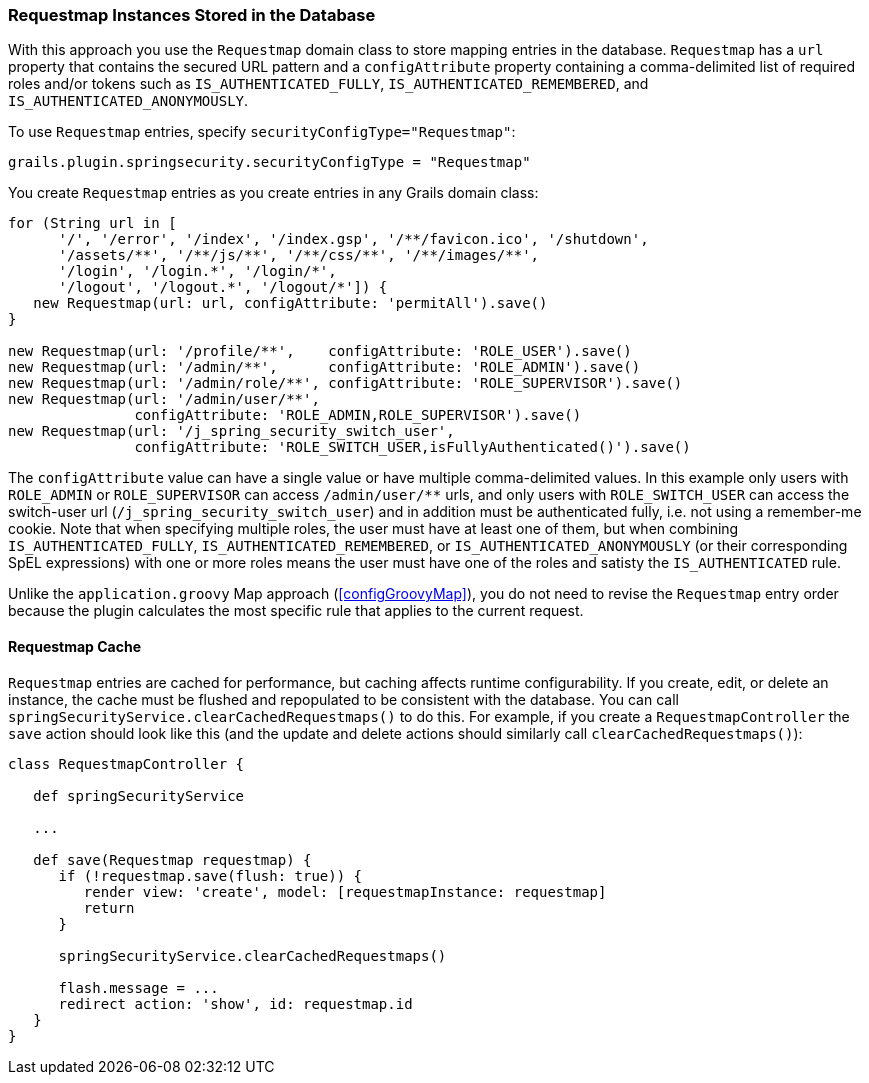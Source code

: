 [[requestmapInstances]]
=== Requestmap Instances Stored in the Database

With this approach you use the `Requestmap` domain class to store mapping entries in the database. `Requestmap` has a `url` property that contains the secured URL pattern and a `configAttribute` property containing a comma-delimited list of required roles and/or tokens such as `IS_AUTHENTICATED_FULLY`, `IS_AUTHENTICATED_REMEMBERED`, and `IS_AUTHENTICATED_ANONYMOUSLY`.

To use `Requestmap` entries, specify `securityConfigType="Requestmap"`:

[source,java]
----
grails.plugin.springsecurity.securityConfigType = "Requestmap"
----

You create `Requestmap` entries as you create entries in any Grails domain class:

[source,java]
----
for (String url in [
      '/', '/error', '/index', '/index.gsp', '/**/favicon.ico', '/shutdown',
      '/assets/**', '/**/js/**', '/**/css/**', '/**/images/**',
      '/login', '/login.*', '/login/*',
      '/logout', '/logout.*', '/logout/*']) {
   new Requestmap(url: url, configAttribute: 'permitAll').save()
}

new Requestmap(url: '/profile/**',    configAttribute: 'ROLE_USER').save()
new Requestmap(url: '/admin/**',      configAttribute: 'ROLE_ADMIN').save()
new Requestmap(url: '/admin/role/**', configAttribute: 'ROLE_SUPERVISOR').save()
new Requestmap(url: '/admin/user/**',
               configAttribute: 'ROLE_ADMIN,ROLE_SUPERVISOR').save()
new Requestmap(url: '/j_spring_security_switch_user',
               configAttribute: 'ROLE_SWITCH_USER,isFullyAuthenticated()').save()
----

The `configAttribute` value can have a single value or have multiple comma-delimited values. In this example only users with `ROLE_ADMIN` or `ROLE_SUPERVISOR` can access `/admin/user/pass:[**]` urls, and only users with `ROLE_SWITCH_USER` can access the switch-user url (`/j_spring_security_switch_user`) and in addition must be authenticated fully, i.e. not using a remember-me cookie. Note that when specifying multiple roles, the user must have at least one of them, but when combining `IS_AUTHENTICATED_FULLY`, `IS_AUTHENTICATED_REMEMBERED`, or `IS_AUTHENTICATED_ANONYMOUSLY` (or their corresponding SpEL expressions) with one or more roles means the user must have one of the roles and satisty the `IS_AUTHENTICATED` rule.

Unlike the `application.groovy` Map approach (<<configGroovyMap>>), you do not need to revise the `Requestmap` entry order because the plugin calculates the most specific rule that applies to the current request.

==== Requestmap Cache

`Requestmap` entries are cached for performance, but caching affects runtime configurability. If you create, edit, or delete an instance, the cache must be flushed and repopulated to be consistent with the database. You can call `springSecurityService.clearCachedRequestmaps()` to do this. For example, if you create a `RequestmapController` the `save` action should look like this (and the update and delete actions should similarly call `clearCachedRequestmaps()`):

[source,java]
----
class RequestmapController {

   def springSecurityService

   ...

   def save(Requestmap requestmap) {
      if (!requestmap.save(flush: true)) {
         render view: 'create', model: [requestmapInstance: requestmap]
         return
      }

      springSecurityService.clearCachedRequestmaps()

      flash.message = ...
      redirect action: 'show', id: requestmap.id
   }
}
----
